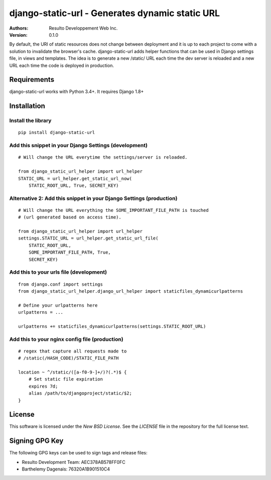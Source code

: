 django-static-url - Generates dynamic static URL
================================================

:Authors:
  Resulto Developpement Web Inc.
:Version: 0.1.0

By default, the URI of static resources does not change between deployment and
it is up to each project to come with a solution to invalidate the browser's
cache. django-static-url adds helper functions that can be used in
Django settings file, in views and templates. The idea is to generate a new
/static/ URL each time the dev server is reloaded and a new URL each time the
code is deployed in production.

Requirements
------------

django-static-url works with Python 3.4+. It requires Django 1.8+

Installation
------------

Install the library
~~~~~~~~~~~~~~~~~~~

::

    pip install django-static-url


Add this snippet in your Django Settings (development)
~~~~~~~~~~~~~~~~~~~~~~~~~~~~~~~~~~~~~~~~~~~~~~~~~~~~~~

::

    # Will change the URL everytime the settings/server is reloaded.

    from django_static_url_helper import url_helper
    STATIC_URL = url_helper.get_static_url_now(
        STATIC_ROOT_URL, True, SECRET_KEY)


Alternative 2: Add this snippet in your Django Settings (production)
~~~~~~~~~~~~~~~~~~~~~~~~~~~~~~~~~~~~~~~~~~~~~~~~~~~~~~~~~~~~~~~~~~~~


::

    # Will change the URL everything the SOME_IMPORTANT_FILE_PATH is touched
    # (url generated based on access time).

    from django_static_url_helper import url_helper
    settings.STATIC_URL = url_helper.get_static_url_file(
        STATIC_ROOT_URL,
        SOME_IMPORTANT_FILE_PATH, True,
        SECRET_KEY)


Add this to your urls file (development)
~~~~~~~~~~~~~~~~~~~~~~~~~~~~~~~~~~~~~~~~

::

    from django.conf import settings
    from django_static_url_helper.django_url_helper import staticfiles_dynamicurlpatterns

    # Define your urlpatterns here
    urlpatterns = ...

    urlpatterns += staticfiles_dynamicurlpatterns(settings.STATIC_ROOT_URL)


Add this to your nginx config file (production)
~~~~~~~~~~~~~~~~~~~~~~~~~~~~~~~~~~~~~~~~~~~~~~~

::

    # regex that capture all requests made to
    # /static(/HASH_CODE)/STATIC_FILE_PATH

    location ~ ^/static/([a-f0-9-]+/)?(.*)$ {
        # Set static file expiration
        expires 7d;
        alias /path/to/djangoproject/static/$2;
    }


License
-------

This software is licensed under the `New BSD License`. See the `LICENSE` file
in the repository for the full license text.


Signing GPG Key
---------------

The following GPG keys can be used to sign tags and release files:

- Resulto Development Team: AEC378AB578FF0FC
- Barthelemy Dagenais: 76320A1B901510C4
